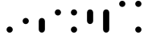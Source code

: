 SplineFontDB: 3.2
FontName: BinaryClockLigatureMono
FullName: Binary Clock Ligature Mono
FamilyName: BinaryClock
Weight: Regular
Copyright: Copyright (c) 2023 James South
Version: 001.000
ItalicAngle: 0
UnderlinePosition: -102
UnderlineWidth: 51
Ascent: 1024
Descent: 0
InvalidEm: 0
LayerCount: 2
Layer: 0 1 "Back" 1
Layer: 1 1 "Fore" 0
XUID: [1021 221 -515445932 6345172]
OS2Version: 0
OS2_WeightWidthSlopeOnly: 0
OS2_UseTypoMetrics: 1
CreationTime: 1673409103
ModificationTime: 1673929938
OS2TypoAscent: 0
OS2TypoAOffset: 1
OS2TypoDescent: 0
OS2TypoDOffset: 1
OS2TypoLinegap: 0
OS2WinAscent: 0
OS2WinAOffset: 1
OS2WinDescent: 0
OS2WinDOffset: 1
HheadAscent: 0
HheadAOffset: 1
HheadDescent: 0
HheadDOffset: 1
OS2Vendor: 'PfEd'
MarkAttachClasses: 1
DEI: 91125
LangName: 1033
Encoding: ISO8859-1
Compacted: 1
UnicodeInterp: none
NameList: AGL For New Fonts
DisplaySize: -48
AntiAlias: 1
FitToEm: 0
WinInfo: 0 26 10
BeginPrivate: 0
EndPrivate
BeginChars: 256 10

StartChar: one
Encoding: 49 49 0
Width: 512
Flags: MW
LayerCount: 2
Fore
SplineSet
158 98 m 128,-1,1
 158 138 158 138 187 167 c 128,-1,2
 216 196 216 196 256 196 c 128,-1,3
 296 196 296 196 325 167 c 128,-1,4
 354 138 354 138 354 98 c 128,-1,5
 354 58 354 58 325 29 c 128,-1,6
 296 0 296 0 256 0 c 128,-1,7
 216 0 216 0 187 29 c 128,-1,0
 158 58 158 58 158 98 c 128,-1,1
EndSplineSet
Validated: 1
EndChar

StartChar: two
Encoding: 50 50 1
Width: 512
Flags: MW
LayerCount: 2
Fore
SplineSet
158 374 m 128,-1,1
 158 414 158 414 187 443 c 128,-1,2
 216 472 216 472 256 472 c 128,-1,3
 296 472 296 472 325 443 c 128,-1,4
 354 414 354 414 354 374 c 128,-1,5
 354 334 354 334 325 305 c 128,-1,6
 296 276 296 276 256 276 c 128,-1,7
 216 276 216 276 187 305 c 128,-1,0
 158 334 158 334 158 374 c 128,-1,1
EndSplineSet
Validated: 1
EndChar

StartChar: seven
Encoding: 55 55 2
Width: 512
InSpiro: 1
Flags: MW
LayerCount: 2
Fore
SplineSet
256 748 m 1,0,-1
 305 735 l 1,1,-1
 341 699 l 1,2,-1
 354 650 l 1,3,-1
 354 98 l 1,4,-1
 341 49 l 1,5,-1
 305 13 l 1,6,-1
 256 0 l 1,7,-1
 207 13 l 1,8,-1
 171 49 l 1,9,-1
 158 98 l 1,10,-1
 158 650 l 1,11,-1
 171 699 l 1,12,-1
 207 735 l 1,13,-1
 256 748 l 1,0,-1
EndSplineSet
Validated: 1
EndChar

StartChar: three
Encoding: 51 51 3
Width: 512
InSpiro: 1
Flags: MW
LayerCount: 2
Fore
SplineSet
256 472 m 1,0,-1
 305 459 l 1,1,-1
 341 423 l 1,2,-1
 354 374 l 1,3,-1
 354 98 l 1,4,-1
 341 49 l 1,5,-1
 305 13 l 1,6,-1
 256 0 l 1,7,-1
 207 13 l 1,8,-1
 171 49 l 1,9,-1
 158 98 l 1,10,-1
 158 374 l 1,11,-1
 171 423 l 1,12,-1
 207 459 l 1,13,-1
 256 472 l 1,0,-1
EndSplineSet
Validated: 1
EndChar

StartChar: four
Encoding: 52 52 4
Width: 512
Flags: MW
LayerCount: 2
Fore
SplineSet
158 650 m 128,-1,1
 158 690 158 690 187 719 c 128,-1,2
 216 748 216 748 256 748 c 128,-1,3
 296 748 296 748 325 719 c 128,-1,4
 354 690 354 690 354 650 c 128,-1,5
 354 610 354 610 325 581 c 128,-1,6
 296 552 296 552 256 552 c 128,-1,7
 216 552 216 552 187 581 c 128,-1,0
 158 610 158 610 158 650 c 128,-1,1
EndSplineSet
Validated: 1
EndChar

StartChar: five
Encoding: 53 53 5
Width: 512
Flags: MW
LayerCount: 2
Fore
SplineSet
158 650 m 128,-1,1
 158 690 158 690 187 719 c 128,-1,2
 216 748 216 748 256 748 c 128,-1,3
 296 748 296 748 325 719 c 128,-1,4
 354 690 354 690 354 650 c 128,-1,5
 354 610 354 610 325 581 c 128,-1,6
 296 552 296 552 256 552 c 128,-1,7
 216 552 216 552 187 581 c 128,-1,0
 158 610 158 610 158 650 c 128,-1,1
158 98 m 128,-1,9
 158 138 158 138 187 167 c 128,-1,10
 216 196 216 196 256 196 c 128,-1,11
 296 196 296 196 325 167 c 128,-1,12
 354 138 354 138 354 98 c 128,-1,13
 354 58 354 58 325 29 c 128,-1,14
 296 0 296 0 256 0 c 128,-1,15
 216 0 216 0 187 29 c 128,-1,8
 158 58 158 58 158 98 c 128,-1,9
EndSplineSet
Validated: 1
EndChar

StartChar: six
Encoding: 54 54 6
Width: 512
InSpiro: 1
Flags: MW
LayerCount: 2
Fore
SplineSet
256 748 m 1,0,-1
 305 735 l 1,1,-1
 341 699 l 1,2,-1
 354 650 l 1,3,-1
 354 374 l 1,4,-1
 341 325 l 1,5,-1
 305 289 l 1,6,-1
 256 276 l 1,7,-1
 207 289 l 1,8,-1
 171 325 l 1,9,-1
 158 374 l 1,10,-1
 158 650 l 1,11,-1
 171 699 l 1,12,-1
 207 735 l 1,13,-1
 256 748 l 1,0,-1
EndSplineSet
Validated: 1
EndChar

StartChar: zero
Encoding: 48 48 7
Width: 512
Flags: MW
LayerCount: 2
Fore
Validated: 1
EndChar

StartChar: eight
Encoding: 56 56 8
Width: 512
Flags: MW
LayerCount: 2
Fore
SplineSet
158 926 m 128,-1,1
 158 966 158 966 187 995 c 128,-1,2
 216 1024 216 1024 256 1024 c 128,-1,3
 296 1024 296 1024 325 995 c 128,-1,4
 354 966 354 966 354 926 c 128,-1,5
 354 886 354 886 325 857 c 128,-1,6
 296 828 296 828 256 828 c 128,-1,7
 216 828 216 828 187 857 c 128,-1,0
 158 886 158 886 158 926 c 128,-1,1
EndSplineSet
Validated: 1
EndChar

StartChar: nine
Encoding: 57 57 9
Width: 512
Flags: MW
LayerCount: 2
Fore
SplineSet
158 926 m 128,-1,1
 158 966 158 966 187 995 c 128,-1,2
 216 1024 216 1024 256 1024 c 128,-1,3
 296 1024 296 1024 325 995 c 128,-1,4
 354 966 354 966 354 926 c 128,-1,5
 354 886 354 886 325 857 c 128,-1,6
 296 828 296 828 256 828 c 128,-1,7
 216 828 216 828 187 857 c 128,-1,0
 158 886 158 886 158 926 c 128,-1,1
158 98 m 128,-1,9
 158 138 158 138 187 167 c 128,-1,10
 216 196 216 196 256 196 c 128,-1,11
 296 196 296 196 325 167 c 128,-1,12
 354 138 354 138 354 98 c 128,-1,13
 354 58 354 58 325 29 c 128,-1,14
 296 0 296 0 256 0 c 128,-1,15
 216 0 216 0 187 29 c 128,-1,8
 158 58 158 58 158 98 c 128,-1,9
EndSplineSet
Validated: 1
EndChar
EndChars
EndSplineFont
